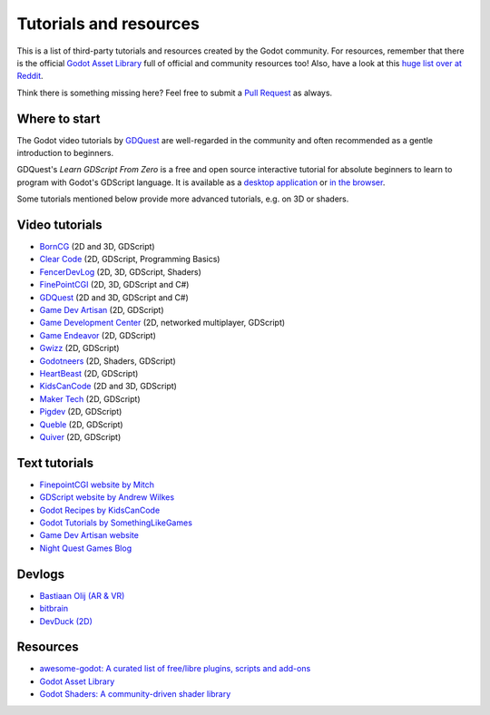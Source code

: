 .. _doc_community_tutorials:

Tutorials and resources
=======================

This is a list of third-party tutorials and resources created by the Godot community. For resources, remember that there is the official `Godot Asset Library <https://godotengine.org/asset-library/asset>`_ full of official and community resources too! Also, have a look at this `huge list over at Reddit <https://www.reddit.com/r/godot/comments/an0iq5/godot_tutorials_list_of_video_and_written/>`_.

Think there is something missing here? Feel free to submit a `Pull Request <https://github.com/godotengine/godot-docs/blob/master/community/tutorials.rst>`_ as always.

Where to start
--------------

The Godot video tutorials by `GDQuest <https://www.youtube.com/channel/UCxboW7x0jZqFdvMdCFKTMsQ/playlists>`_ are well-regarded in the community and often recommended as a gentle introduction to beginners.

GDQuest's *Learn GDScript From Zero* is a free and open source interactive tutorial for absolute beginners to learn to program with Godot's GDScript language. It is available as a `desktop application <https://gdquest.itch.io/learn-godot-gdscript>`_  or `in the browser <https://gdquest.github.io/learn-gdscript>`_.

Some tutorials mentioned below provide more advanced tutorials, e.g. on 3D or shaders.

Video tutorials
---------------

- `BornCG <https://www.youtube.com/playlist?list=PLda3VoSoc_TTp8Ng3C57spnNkOw3Hm_35>`_ (2D and 3D, GDScript)
- `Clear Code <https://www.youtube.com/watch?v=nAh_Kx5Zh5Q>`_ (2D, GDScript, Programming Basics)
- `FencerDevLog <https://www.youtube.com/@FencerDevLog>`_ (2D, 3D, GDScript, Shaders)
- `FinePointCGI <https://www.youtube.com/channel/UCSojAWUnEUTUcdA9iJ6bryQ>`_ (2D, 3D, GDScript and C#)
- `GDQuest <https://www.youtube.com/channel/UCxboW7x0jZqFdvMdCFKTMsQ/playlists>`_ (2D and 3D, GDScript and C#)
- `Game Dev Artisan <https://www.youtube.com/@GameDevArtisan>`_ (2D, GDScript)
- `Game Development Center <https://www.youtube.com/c/GameDevelopmentCenter>`_ (2D, networked multiplayer, GDScript)
- `Game Endeavor <https://www.youtube.com/channel/UCLweX1UtQjRjj7rs_0XQ2Eg/videos>`_ (2D, GDScript)
- `Gwizz <https://www.youtube.com/@Gwizz1027>`_ (2D, GDScript)
- `Godotneers <https://www.youtube.com/@godotneers>`_ (2D, Shaders, GDScript)
- `HeartBeast <https://www.youtube.com/@uheartbeast>`_ (2D, GDScript)
- `KidsCanCode <https://www.youtube.com/channel/UCNaPQ5uLX5iIEHUCLmfAgKg/playlists>`__ (2D and 3D, GDScript)
- `Maker Tech <https://www.youtube.com/@MakerTech/>`_ (2D, GDScript)
- `Pigdev <https://www.youtube.com/@pigdev>`_ (2D, GDScript)
- `Queble <https://www.youtube.com/@queblegamedevelopment4143>`_ (2D, GDScript)
- `Quiver <https://quiver.dev/>`_ (2D, GDScript)

Text tutorials
--------------

- `FinepointCGI website by Mitch <https://finepointcgi.io/>`__
- `GDScript website by Andrew Wilkes <https://gdscript.com>`__
- `Godot Recipes by KidsCanCode <https://kidscancode.org/godot_recipes/4.x/>`__
- `Godot Tutorials by SomethingLikeGames <https://www.somethinglikegames.de/en/tags/godot-engine/>`__
- `Game Dev Artisan website <https://gamedevartisan.com/>`__
- `Night Quest Games Blog <https://www.nightquestgames.com/blog-articles/>`__

Devlogs
-------

- `Bastiaan Olij (AR & VR) <https://www.youtube.com/channel/UCrbLJYzJjDf2p-vJC011lYw/videos>`_
- `bitbrain <https://www.youtube.com/@bitbraindev>`_
- `DevDuck (2D) <https://www.youtube.com/@devduck/videos>`_

Resources
---------

- `awesome-godot: A curated list of free/libre plugins, scripts and add-ons <https://github.com/godotengine/awesome-godot>`_
- `Godot Asset Library <https://godotengine.org/asset-library/asset>`_
- `Godot Shaders: A community-driven shader library <https://godotshaders.com/>`_
